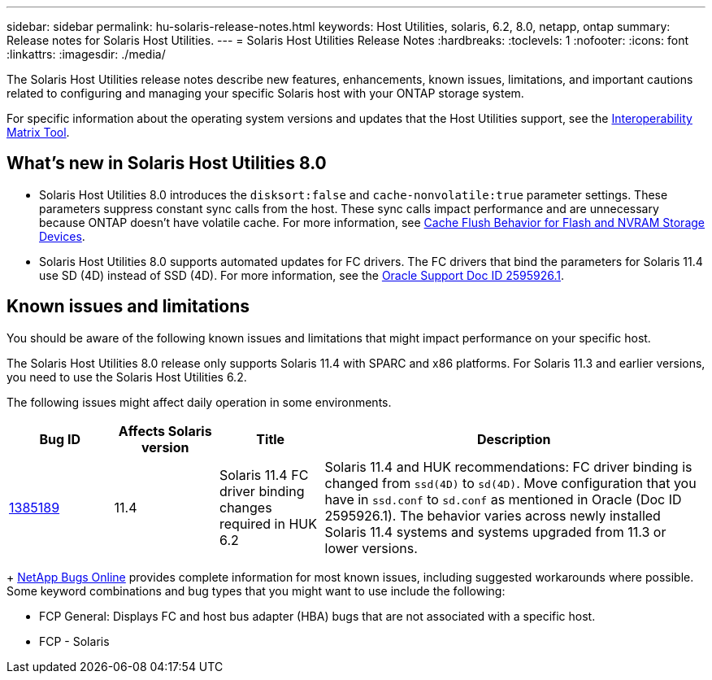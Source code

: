 ---
sidebar: sidebar
permalink: hu-solaris-release-notes.html
keywords: Host Utilities, solaris, 6.2, 8.0, netapp, ontap
summary: Release notes for Solaris Host Utilities.
---
= Solaris Host Utilities Release Notes
:hardbreaks:
:toclevels: 1
:nofooter:
:icons: font
:linkattrs:
:imagesdir: ./media/

[.lead]
The Solaris Host Utilities release notes describe new features, enhancements, known issues, limitations, and important cautions related to configuring and managing your specific Solaris host with your ONTAP storage system.

For specific information about the operating system versions and updates that the Host Utilities support, see the link:https://imt.netapp.com/matrix/#welcome[Interoperability Matrix Tool^].

== What's new in Solaris Host Utilities 8.0

* Solaris Host Utilities 8.0 introduces the `disksort:false` and `cache-nonvolatile:true` parameter settings. These parameters suppress constant sync calls from the host. These sync calls impact performance and are unnecessary because ONTAP doesn't have volatile cache. For more information, see link:https://docs.oracle.com/en/operating-systems/solaris/oracle-solaris/11.4/tuning/ensuring-proper-cache-flush-behavior-flash-and-nvram-storage-devices.html[Cache Flush Behavior for Flash and NVRAM Storage Devices^].
* Solaris Host Utilities 8.0 supports automated updates for FC drivers. The FC drivers that bind the parameters for Solaris 11.4 use SD (4D) instead of SSD (4D). For more information, see the link:https://support.oracle.com/knowledge/Sun%20Microsystems/2595926_1.html[Oracle Support Doc ID 2595926.1^].

== Known issues and limitations
You should be aware of the following known issues and limitations that might impact performance on your specific host.

The Solaris Host Utilities 8.0 release only supports Solaris 11.4 with SPARC and x86 platforms. For Solaris 11.3 and earlier versions, you need to use the Solaris Host Utilities 6.2.

The following issues might affect daily operation in some environments.

[cols=4,options="header"cols="15,15,15,55"]
|===
|Bug ID	|Affects Solaris version |Title	|Description
|link:https://mysupport.netapp.com/site/bugs-online/product/HOSTUTILITIES/BURT/1385189[1385189^]
|11.4 
|Solaris 11.4 FC driver binding changes required in HUK 6.2	|Solaris 11.4 and HUK recommendations:
FC driver binding is changed from `ssd(4D)` to `sd(4D)`. Move configuration that you have in `ssd.conf` to `sd.conf` as mentioned in Oracle (Doc ID 2595926.1). The behavior varies across newly installed Solaris 11.4 systems and systems upgraded from 11.3 or lower versions.
|===
+
link:https://mysupport.netapp.com/site/[NetApp Bugs Online^] provides complete information for most known issues, including suggested workarounds where possible. Some keyword combinations and bug types that you might want to use include the following:

*	FCP General: Displays FC and host bus adapter (HBA) bugs that are not associated with a specific host.
*	FCP - Solaris